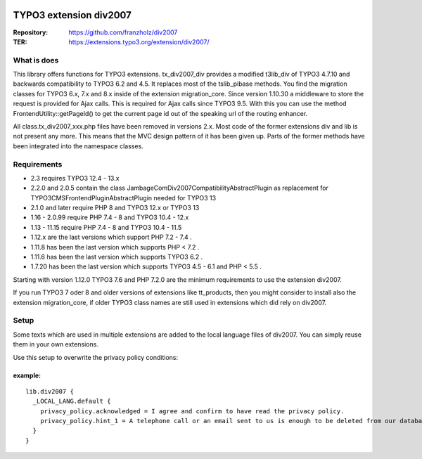 |TYPO3| |Monthly Downloads| |Latest Stable Version|

=======================
TYPO3 extension div2007
=======================

:Repository:  https://github.com/franzholz/div2007
:TER:         https://extensions.typo3.org/extension/div2007/

What is does
------------

This library offers functions for TYPO3 extensions. tx_div2007_div
provides a modified t3lib_div of TYPO3 4.7.10 and backwards
compatibility to TYPO3 6.2 and 4.5. It replaces most of the tslib_pibase
methods. You find the migration classes for TYPO3 6.x, 7.x and 8.x
inside of the extension migration_core. Since version 1.10.30 a
middleware to store the request is provided for Ajax calls. This is
required for Ajax calls since TYPO3 9.5. With this you can use the
method FrontendUtility::getPageId() to get the current page id out of
the speaking url of the routing enhancer.

All class.tx_div2007_xxx.php files have been removed in versions 2.x.
Most code of the former extensions div and lib is not present any more.
This means that the MVC design pattern of it has been given up.
Parts of the former methods have been integrated into the namespace classes.

Requirements
------------

• 2.3 requires TYPO3 12.4 - 13.x
• 2.2.0 and 2.0.5 contain the class JambageCom\Div2007\Compatibility\AbstractPlugin as replacement for
  TYPO3\CMS\Frontend\Plugin\AbstractPlugin needed for TYPO3 13
• 2.1.0 and later require PHP 8 and TYPO3 12.x or TYPO3 13
• 1.16 - 2.0.99 require PHP 7.4 - 8 and TYPO3 10.4 - 12.x
• 1.13 - 11.15 require PHP 7.4 - 8 and TYPO3 10.4 - 11.5
• 1.12.x are the last versions which support PHP 7.2 - 7.4 .
• 1.11.8 has been the last version which supports PHP < 7.2 .
• 1.11.6 has been the last version which supports TYPO3 6.2 .
• 1.7.20 has been the last version which supports TYPO3 4.5 - 6.1 and PHP < 5.5 .

Starting with version 1.12.0 TYPO3 7.6 and PHP 7.2.0 are the minimum
requirements to use the extension div2007.

If you run TYPO3 7 oder 8 and older versions of extensions like
tt_products, then you might consider to install also the extension
migration_core, if older TYPO3 class names are still used in extensions
which did rely on div2007.

Setup
-----

Some texts which are used in multiple extensions are added to the local
language files of div2007. You can simply reuse them in your own
extensions.

Use this setup to overwrite the privacy policy conditions:

example:
~~~~~~~~

::

   lib.div2007 {
     _LOCAL_LANG.default {
       privacy_policy.acknowledged = I agree and confirm to have read the privacy policy.
       privacy_policy.hint_1 = A telephone call or an email sent to us is enough to be deleted from our database. You can do this at any time.
     }
   }


.. |TYPO3| image:: https://img.shields.io/badge/TYPO3-Extension-orange?logo=TYPO3
   :target: https://extensions.typo3.org/extension/div2007
.. |Monthly Downloads| image:: https://poser.pugx.org/jambagecom/div2007/d/monthly
   :target: https://packagist.org/packages/jambagecom/div2007
.. |Latest Stable Version| image:: http://poser.pugx.org/jambagecom/div2007/v
   :target: https://packagist.org/packages/jambagecom/div2007
